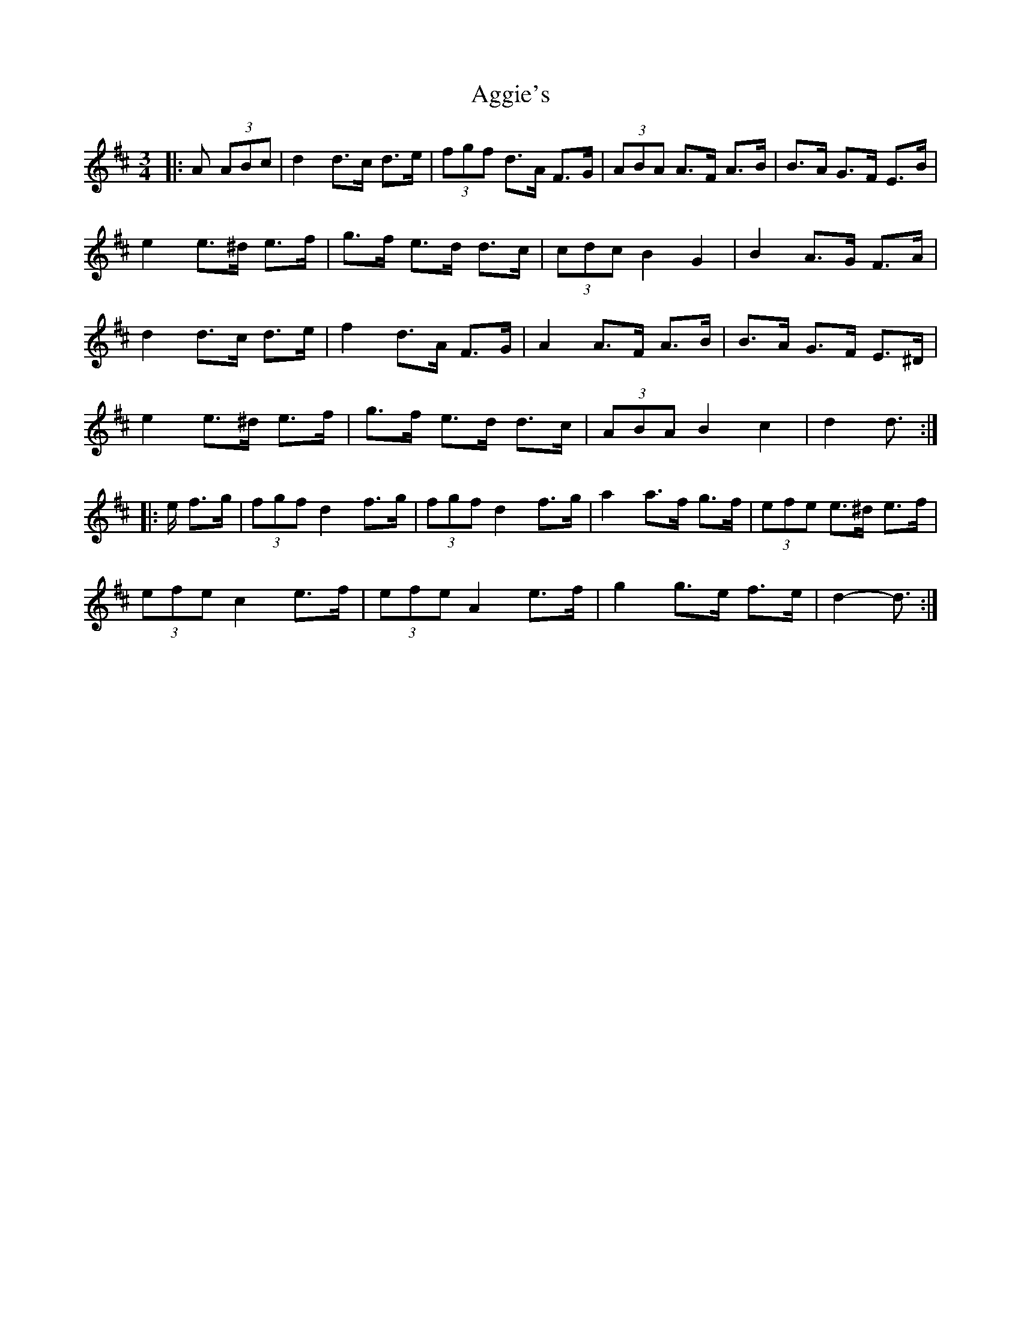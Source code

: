 X: 703
T: Aggie's
R: mazurka
M: 3/4
K: Dmajor
|:A (3ABc|d2 d>c d>e|(3fgf d>A F>G|(3ABA A>F A>B|B>A G>F E>B|
e2 e>^d e>f|g>f e>d d>c|(3cdc B2 G2|B2 A>G F>A|
d2 d>c d>e|f2 d>A F>G|A2 A>F A>B|B>A G>F E>^D|
e2 e>^d e>f|g>f e>d d>c|(3ABA B2 c2|d2 d3/2:|
|:e/ f>g|(3fgf d2 f>g|(3fgf d2 f>g|a2 a>f g>f|(3efe e>^d e>f|
(3efe c2 e>f|(3efe A2 e>f|g2 g>e f>e|d2- d3/2:|

